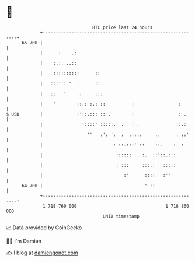 * 👋

#+begin_example
                                    BTC price last 24 hours                    
                +------------------------------------------------------------+ 
         65 700 |                                                            | 
                |      :    .:                                               | 
                |    :.:. ..::                                               | 
                |    ::::::::::      ::                                      | 
                |   :::'': '  :      ::                                      | 
                |   ::   '    ::     :::                                     | 
                |    '        ::.: :.: ::          :                 :       | 
   $ USD        |             :'::.::: :: .        :                 : .     | 
                |               '::::' :::::.  .   : .              ::.:     | 
                |                 ''   :': ':  :  .::::     ..      : ::'    | 
                |                           : ::.:::''::    ::.   .:  :      | 
                |                            ::::::    :.  ::'::.:::         | 
                |                            : :::     :::.:   :::::         | 
                |                               :'      ::::   :'''          | 
         64 700 |                                       ' ::                 | 
                +------------------------------------------------------------+ 
                 1 718 760 000                                  1 718 860 000  
                                        UNIX timestamp                         
#+end_example
📈 Data provided by CoinGecko

🧑‍💻 I'm Damien

✍️ I blog at [[https://www.damiengonot.com][damiengonot.com]]
